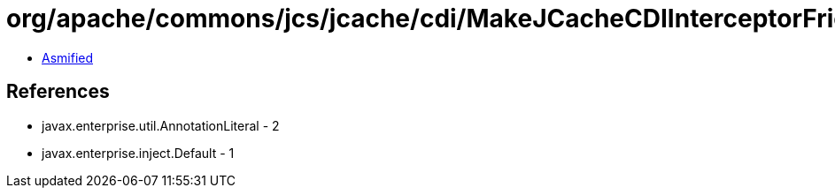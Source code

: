 = org/apache/commons/jcs/jcache/cdi/MakeJCacheCDIInterceptorFriendly$HelperBean$1.class

 - link:MakeJCacheCDIInterceptorFriendly$HelperBean$1-asmified.java[Asmified]

== References

 - javax.enterprise.util.AnnotationLiteral - 2
 - javax.enterprise.inject.Default - 1
